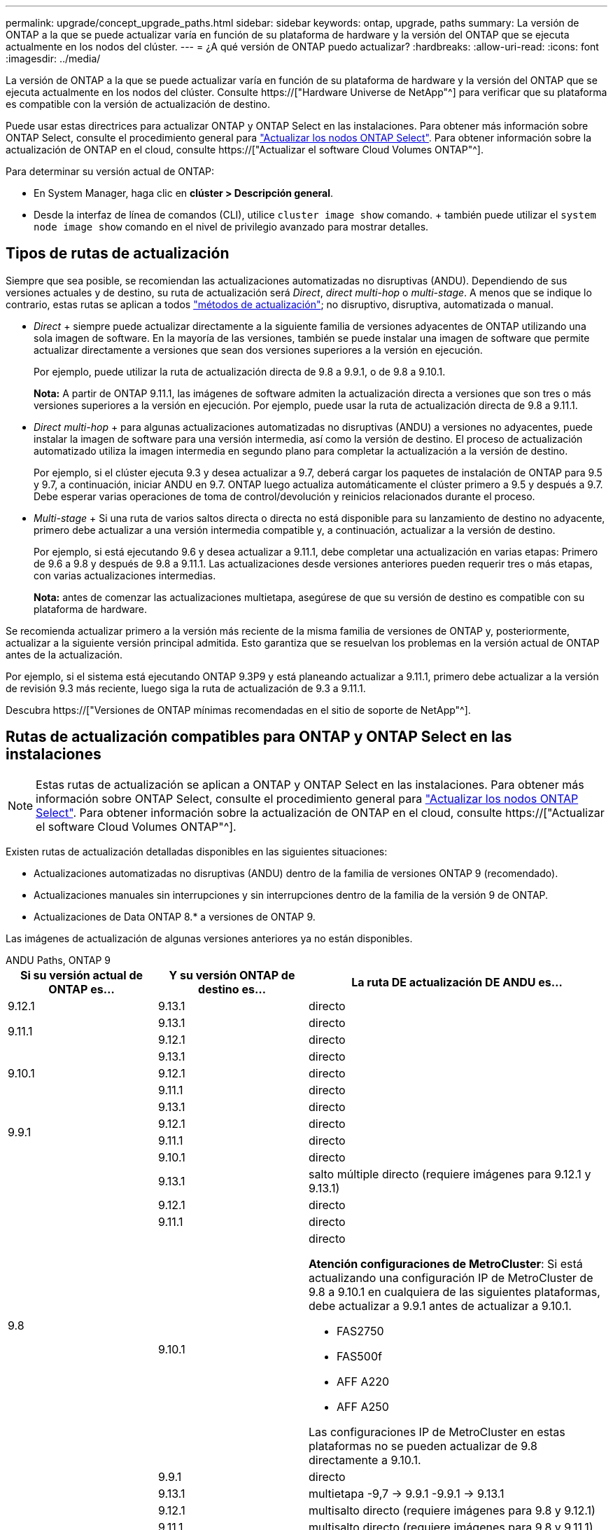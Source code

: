 ---
permalink: upgrade/concept_upgrade_paths.html 
sidebar: sidebar 
keywords: ontap, upgrade, paths 
summary: La versión de ONTAP a la que se puede actualizar varía en función de su plataforma de hardware y la versión del ONTAP que se ejecuta actualmente en los nodos del clúster. 
---
= ¿A qué versión de ONTAP puedo actualizar?
:hardbreaks:
:allow-uri-read: 
:icons: font
:imagesdir: ../media/


[role="lead"]
La versión de ONTAP a la que se puede actualizar varía en función de su plataforma de hardware y la versión del ONTAP que se ejecuta actualmente en los nodos del clúster. Consulte https://["Hardware Universe de NetApp"^] para verificar que su plataforma es compatible con la versión de actualización de destino.

Puede usar estas directrices para actualizar ONTAP y ONTAP Select en las instalaciones. Para obtener más información sobre ONTAP Select, consulte el procedimiento general para link:https://docs.netapp.com/us-en/ontap-select/concept_adm_upgrading_nodes.html#general-procedure["Actualizar los nodos ONTAP Select"]. Para obtener información sobre la actualización de ONTAP en el cloud, consulte https://["Actualizar el software Cloud Volumes ONTAP"^].

Para determinar su versión actual de ONTAP:

* En System Manager, haga clic en *clúster > Descripción general*.
* Desde la interfaz de línea de comandos (CLI), utilice `cluster image show` comando. + también puede utilizar el `system node image show` comando en el nivel de privilegio avanzado para mostrar detalles.




== Tipos de rutas de actualización

Siempre que sea posible, se recomiendan las actualizaciones automatizadas no disruptivas (ANDU). Dependiendo de sus versiones actuales y de destino, su ruta de actualización será _Direct_, _direct multi-hop_ o _multi-stage_. A menos que se indique lo contrario, estas rutas se aplican a todos link:concept_upgrade_methods.html["métodos de actualización"]; no disruptivo, disruptiva, automatizada o manual.

* _Direct_ + siempre puede actualizar directamente a la siguiente familia de versiones adyacentes de ONTAP utilizando una sola imagen de software. En la mayoría de las versiones, también se puede instalar una imagen de software que permite actualizar directamente a versiones que sean dos versiones superiores a la versión en ejecución.
+
Por ejemplo, puede utilizar la ruta de actualización directa de 9.8 a 9.9.1, o de 9.8 a 9.10.1.

+
*Nota:* A partir de ONTAP 9.11.1, las imágenes de software admiten la actualización directa a versiones que son tres o más versiones superiores a la versión en ejecución. Por ejemplo, puede usar la ruta de actualización directa de 9.8 a 9.11.1.

* _Direct multi-hop_ + para algunas actualizaciones automatizadas no disruptivas (ANDU) a versiones no adyacentes, puede instalar la imagen de software para una versión intermedia, así como la versión de destino. El proceso de actualización automatizado utiliza la imagen intermedia en segundo plano para completar la actualización a la versión de destino.
+
Por ejemplo, si el clúster ejecuta 9.3 y desea actualizar a 9.7, deberá cargar los paquetes de instalación de ONTAP para 9.5 y 9.7, a continuación, iniciar ANDU en 9.7. ONTAP luego actualiza automáticamente el clúster primero a 9.5 y después a 9.7. Debe esperar varias operaciones de toma de control/devolución y reinicios relacionados durante el proceso.

* _Multi-stage_ + Si una ruta de varios saltos directa o directa no está disponible para su lanzamiento de destino no adyacente, primero debe actualizar a una versión intermedia compatible y, a continuación, actualizar a la versión de destino.
+
Por ejemplo, si está ejecutando 9.6 y desea actualizar a 9.11.1, debe completar una actualización en varias etapas: Primero de 9.6 a 9.8 y después de 9.8 a 9.11.1. Las actualizaciones desde versiones anteriores pueden requerir tres o más etapas, con varias actualizaciones intermedias.

+
*Nota:* antes de comenzar las actualizaciones multietapa, asegúrese de que su versión de destino es compatible con su plataforma de hardware.



Se recomienda actualizar primero a la versión más reciente de la misma familia de versiones de ONTAP y, posteriormente, actualizar a la siguiente versión principal admitida. Esto garantiza que se resuelvan los problemas en la versión actual de ONTAP antes de la actualización.

Por ejemplo, si el sistema está ejecutando ONTAP 9.3P9 y está planeando actualizar a 9.11.1, primero debe actualizar a la versión de revisión 9.3 más reciente, luego siga la ruta de actualización de 9.3 a 9.11.1.

Descubra https://["Versiones de ONTAP mínimas recomendadas en el sitio de soporte de NetApp"^].



== Rutas de actualización compatibles para ONTAP y ONTAP Select en las instalaciones


NOTE: Estas rutas de actualización se aplican a ONTAP y ONTAP Select en las instalaciones. Para obtener más información sobre ONTAP Select, consulte el procedimiento general para link:https://docs.netapp.com/us-en/ontap-select/concept_adm_upgrading_nodes.html#general-procedure["Actualizar los nodos ONTAP Select"]. Para obtener información sobre la actualización de ONTAP en el cloud, consulte https://["Actualizar el software Cloud Volumes ONTAP"^].

Existen rutas de actualización detalladas disponibles en las siguientes situaciones:

* Actualizaciones automatizadas no disruptivas (ANDU) dentro de la familia de versiones ONTAP 9 (recomendado).
* Actualizaciones manuales sin interrupciones y sin interrupciones dentro de la familia de la versión 9 de ONTAP.
* Actualizaciones de Data ONTAP 8.* a versiones de ONTAP 9.


Las imágenes de actualización de algunas versiones anteriores ya no están disponibles.

[role="tabbed-block"]
====
.ANDU Paths, ONTAP 9
--
[cols="25,25,50"]
|===
| Si su versión actual de ONTAP es… | Y su versión ONTAP de destino es… | La ruta DE actualización DE ANDU es… 


| 9.12.1 | 9.13.1 | directo 


.2+| 9.11.1 | 9.13.1 | directo 


| 9.12.1 | directo 


.3+| 9.10.1 | 9.13.1 | directo 


| 9.12.1 | directo 


| 9.11.1 | directo 


.4+| 9.9.1 | 9.13.1 | directo 


| 9.12.1 | directo 


| 9.11.1 | directo 


| 9.10.1 | directo 


.5+| 9.8 | 9.13.1 | salto múltiple directo (requiere imágenes para 9.12.1 y 9.13.1) 


| 9.12.1 | directo 


| 9.11.1 | directo 


| 9.10.1  a| 
directo

*Atención configuraciones de MetroCluster*: Si está actualizando una configuración IP de MetroCluster de 9.8 a 9.10.1 en cualquiera de las siguientes plataformas, debe actualizar a 9.9.1 antes de actualizar a 9.10.1.

* FAS2750
* FAS500f
* AFF A220
* AFF A250


Las configuraciones IP de MetroCluster en estas plataformas no se pueden actualizar de 9.8 directamente a 9.10.1.



| 9.9.1 | directo 


.6+| 9.7 | 9.13.1 | multietapa -9,7 -> 9.9.1 -9.9.1 -> 9.13.1 


| 9.12.1 | multisalto directo (requiere imágenes para 9.8 y 9.12.1) 


| 9.11.1 | multisalto directo (requiere imágenes para 9.8 y 9.11.1) 


| 9.10.1 | Direct multi-hop (requiere imágenes para la versión P 9.8 y 9.10.1P1 o posterior) 


| 9.9.1 | directo 


| 9.8 | directo 


.7+| 9.6 | 9.13.1 | multietapa -9,6 -> 9,8 -9,8 -> 9.13.1 (salto múltiple directo, requiere imágenes para 9.12.1 y 9.13.1) 


| 9.12.1 | multi-etapa - 9.6 -> 9.8 -> 9.12.1 


| 9.11.1 | multifase - 9.6 -> 9.8 - 9.8 -> 9.11.1 


| 9.10.1 | Direct multi-hop (requiere imágenes para la versión P 9.8 y 9.10.1P1 o posterior) 


| 9.9.1 | multifase - 9.6 -> 9.8 - 9.8 -> 9.9.1 


| 9.8 | directo 


| 9.7 | directo 


.8+| 9.5 | 9.13.1 | multietapa - 9,5 -> 9.9.1 (salto múltiple directo, requiere imágenes para 9,7 y 9,9.1) - 9.9.1 -> 9.13.1 


| 9.12.1 | multietapa - 9.5 -> 9.9.1 (multisalto directo, requiere imágenes para 9.7 y 9.9.1) - 9.9.1 -> 9.12.1 


| 9.11.1 | multietapa - 9.5 -> 9.9.1 (multisalto directo, requiere imágenes para 9.7 y 9.9.1) - 9.9.1 -> 9.11.1 


| 9.10.1 | multietapa - 9.5 -> 9.9.1 (multisalto directo, requiere imágenes para 9.7 y 9.9.1) - 9.9.1 -> 9.10.1 


| 9.9.1 | multisalto directo (requiere imágenes para 9.7 y 9.9.1) 


| 9.8 | multifase - 9.5 -> 9.7 - 9.7 -> 9.8 


| 9.7 | directo 


| 9.6 | directo 


.9+| 9.4 | 9.13.1 | multietapa - 9,4 -> 9,5 - 9,5 -> 9.9.1 (multisalto directo, requiere imágenes para 9,7 y 9,9.1) - 9.9.1 -> 9.13.1 


| 9.12.1 | multietapa - 9.4 -> 9.5 - 9.5 -> 9.9.1 (multisalto directo, requiere imágenes para 9.7 y 9.9.1) - 9.9.1 -> 9.12.1 


| 9.11.1 | multietapa - 9.4 -> 9.5 - 9.5 -> 9.9.1 (multisalto directo, requiere imágenes para 9.7 y 9.9.1) - 9.9.1 -> 9.11.1 


| 9.10.1 | multietapa - 9.4 -> 9.5 - 9.5 -> 9.9.1 (multisalto directo, requiere imágenes para 9.7 y 9.9.1) - 9.9.1 -> 9.10.1 


| 9.9.1 | multifase - 9.4 -> 9.5 - 9.5 -> 9.9.1 (multisalto directo, requiere imágenes para 9.7 y 9.9.1) 


| 9.8 | multifase - 9.4 -> 9.5 - 9.5 -> 9.8 (multisalto directo, requiere imágenes para 9.7 y 9.8) 


| 9.7 | multifase - 9.4 -> 9.5 - 9.5 -> 9.7 


| 9.6 | multifase - 9.4 -> 9.5 - 9.5 -> 9.6 


| 9.5 | directo 


.10+| 9.3 | 9.13.1 | multietapa - 9,3 -> 9,7 (salto múltiple directo, requiere imágenes para 9,5 y 9,7) - 9,7 -> 9.9.1 - 9.9.1 -> 9.13.1 


| 9.12.1 | multi-fase - 9.3 -> 9.7 (multisalto directo, requiere imágenes para 9.5 y 9.7) - 9.7 -> 9.9.1 - 9.9.1 -> 9.12.1 


| 9.11.1 | multi-fase - 9.3 -> 9.7 (multisalto directo, requiere imágenes para 9.5 y 9.7) - 9.7 -> 9.9.1 - 9.9.1 -> 9.11.1 


| 9.10.1 | multifase - 9.3 -> 9.7 (multisalto directo, requiere imágenes para 9.5 y 9.7) - 9.7 -> 9.10.1 (multisalto directo, requiere imágenes para 9.8 y 9.10.1) 


| 9.9.1 | multietapa - 9.3 -> 9.7 (multisalto directo, requiere imágenes para 9.5 y 9.7) - 9.7 -> 9.9.1 


| 9.8 | multietapa - 9.3 -> 9.7 (multisalto directo, requiere imágenes para 9.5 y 9.7) - 9.7 -> 9.8 


| 9.7 | multisalto directo (requiere imágenes para 9.5 y 9.7) 


| 9.6 | multifase - 9.3 -> 9.5 - 9.5 -> 9.6 


| 9.5 | directo 


| 9.4 | no disponible 


.11+| 9.2 | 9.13.1 | multietapa - 9,2 -> 9,3 - 9,3 -> 9,7 (multisalto directo, requiere imágenes para 9,5 y 9,7) - 9,7 -> 9.9.1 (multisalto directo, requiere imágenes para 9,8 y 9,9.1) - 9.9.1 -> 9.13.1 


| 9.12.1 | multi-fase - 9.2 -> 9.3 - 9.3 -> 9.7 (multisalto directo, requiere imágenes para 9.5 y 9.7) - 9.7 -> 9.9.1 (multisalto directo, requiere imágenes para 9.8 y 9.9.1) - 9.9.1 -> 9.12.1 


| 9.11.1 | multi-fase - 9.2 -> 9.3 - 9.3 -> 9.7 (multisalto directo, requiere imágenes para 9.5 y 9.7) - 9.7 -> 9.9.1 (multisalto directo, requiere imágenes para 9.8 y 9.9.1) - 9.9.1 -> 9.11.1 


| 9.10.1 | multifase - 9.2 -> 9.3 - 9.3 -> 9.7 (multisalto directo, requiere imágenes para 9.5 y 9.7) - 9.7 -> 9.10.1 (multisalto directo, requiere imágenes para 9.8 y 9.10.1) 


| 9.9.1 | multi-fase - 9.2 -> 9.3 - 9.3 -> 9.7 (multisalto directo, requiere imágenes para 9.5 y 9.7) - 9.7 -> 9.9.1 


| 9.8 | multi-fase - 9.2 -> 9.3 - 9.3 -> 9.7 (multisalto directo, requiere imágenes para 9.5 y 9.7) - 9.7 -> 9.8 


| 9.7 | multifase - 9.2 -> 9.3 - 9.3 -> 9.7 (multisalto directo, requiere imágenes para 9.5 y 9.7) 


| 9.6 | multifase - 9.2 -> 9.3 - 9.3 -> 9.6 (multisalto directo, requiere imágenes para 9.5 y 9.6) 


| 9.5 | multifase - 9.3 -> 9.5 - 9.5 -> 9.6 


| 9.4 | no disponible 


| 9.3 | directo 


.12+| 9.1 | 9.13.1 | multietapa - 9,1 -> 9,3 - 9,3 -> 9,7 (multisalto directo, requiere imágenes para 9,5 y 9,7) - 9,7 -> 9.9.1 - 9.9.1 -> 9.13.1 


| 9.12.1 | multietapa - 9,1 -> 9,3 - 9,3 -> 9,7 (multisalto directo, requiere imágenes para 9,5 y 9,7) - 9,7 -> 9.12.1 (multisalto directo, requiere imágenes para 9,8 y 9.12.1) 


| 9.11.1 | multi-fase - 9.1 -> 9.3 - 9.3 -> 9.7 (multisalto directo, requiere imágenes para 9.5 y 9.7) - 9.7 -> 9.9.1 - 9.9.1 -> 9.11.1 


| 9.10.1 | multifase - 9.1 -> 9.3 - 9.3 -> 9.7 (multisalto directo, requiere imágenes para 9.5 y 9.7) - 9.7 -> 9.10.1 (multisalto directo, requiere imágenes para 9.8 y 9.10.1) 


| 9.9.1 | multi-fase - 9.1 -> 9.3 - 9.3 -> 9.7 (multisalto directo, requiere imágenes para 9.5 y 9.7) - 9.7 -> 9.9.1 


| 9.8 | multi-fase - 9.1 -> 9.3 - 9.3 -> 9.7 (multisalto directo, requiere imágenes para 9.5 y 9.7) - 9.7 -> 9.8 


| 9.7 | multifase - 9.1 -> 9.3 - 9.3 -> 9.7 (multisalto directo, requiere imágenes para 9.5 y 9.7) 


| 9.6 | multifase - 9.1 -> 9.3 - 9.3 -> 9.6 (multisalto directo, requiere imágenes para 9.5 y 9.6) 


| 9.5 | multifase - 9.1 -> 9.3 - 9.3 -> 9.5 


| 9.4 | no disponible 


| 9.3 | directo 


| 9.2 | no disponible 


.13+| 9.0 | 9.13.1 | multietapa - 9,0 -> 9,1 - 9,1 -> 9,3 - 9,3 -> 9,7 (multisalto directo, requiere imágenes para 9,5 y 9,7) - 9,7 -> 9.9.1 - 9.9.1 -> 9.13.1 


| 9.12.1 | multi-fase - 9.0 -> 9.1 - 9.1 -> 9.3 - 9.3 -> 9.7 (multisalto directo, requiere imágenes para 9.5 y 9.7) - 9.7 -> 9.9.1 - 9.9.1 -> 9.12.1 


| 9.11.1 | multi-fase - 9.0 -> 9.1 - 9.1 -> 9.3 - 9.3 -> 9.7 (multisalto directo, requiere imágenes para 9.5 y 9.7) - 9.7 -> 9.9.1 - 9.9.1 -> 9.11.1 


| 9.10.1 | multifase - 9.0 -> 9.1 - 9.1 -> 9.3 - 9.3 -> 9.7 (multisalto directo, requiere imágenes para 9.5 y 9.7) - 9.7 -> 9.10.1 (multisalto directo, requiere imágenes para 9.8 y 9.10.1) 


| 9.9.1 | multi-fase - 9.0 -> 9.1 - 9.1 -> 9.3 - 9.3 -> 9.7 (multisalto directo, requiere imágenes para 9.5 y 9.7) - 9.7 -> 9.9.1 


| 9.8 | multi-fase - 9.0 -> 9.1 - 9.1 -> 9.3 - 9.3 -> 9.7 (multisalto directo, requiere imágenes para 9.5 y 9.7) - 9.7 -> 9.8 


| 9.7 | multifase - 9.0 -> 9.1 - 9.1 -> 9.3 - 9.3 -> 9.7 (multisalto directo, requiere imágenes para 9.5 y 9.7) 


| 9.6 | multifase - 9.0 -> 9.1 - 9.1 -> 9.3 - 9.3 -> 9.5 - 9.5 -> 9.6 


| 9.5 | multifase - 9.0 -> 9.1 - 9.1 -> 9.3 - 9.3 -> 9.5 


| 9.4 | no disponible 


| 9.3 | multifase - 9.0 -> 9.1 - 9.1 -> 9.3 


| 9.2 | no disponible 


| 9.1 | directo 
|===
--
.Rutas manuales, ONTAP 9
--
[cols="25,25,50"]
|===
| Si su versión actual de ONTAP es… | Y su versión ONTAP de destino es… | La ruta de actualización manual es… 


| 9.12.1 | 9.13.1 | directo 


.2+| 9.11.1 | 9.13.1 | directo 


| 9.12.1 | directo 


.3+| 9.10.1 | 9.13.1 | directo 


| 9.12.1 | directo 


| 9.11.1 | directo 


.4+| 9.9.1 | 9.13.1 | directo 


| 9.12.1 | directo 


| 9.11.1 | directo 


| 9.10.1 | directo 


.5+| 9.8 | 9.13.1 | multietapa - 9,8 -> 9.12.1 - 9.12.1 -> 9.13.1 


| 9.12.1 | directo 


| 9.11.1 | directo 


| 9.10.1 | directo 


| 9.9.1 | directo 


.6+| 9.7 | 9.13.1 | multietapa - 9,7 -> 9.9.1 - 9.9.1 -> 9.12.1 - 9.12.1 -> 9.13.1 


| 9.12.1 | multifase - 9.7 -> 9.9.1 - 9.9.1 -> 9.12.1 


| 9.11.1 | multifase - 9.7 -> 9.9.1 - 9.9.1 -> 9.11.1 


| 9.10.1 | multifase - 9.7 -> 9.9.1 - 9.9.1 -> 9.10.1 


| 9.9.1 | directo 


| 9.8 | directo 


.7+| 9.6 | 9.13.1 | multietapa - 9,6 -> 9,8 - 9,8 -> 9.12.1 - 9.12.1 -> 9.13.1 


| 9.12.1 | multifase - 9.6 -> 9.8 - 9.8 -> 9.12.1 


| 9.11.1 | multifase - 9.6 -> 9.8 - 9.8 -> 9.11.1 


| 9.10.1 | multifase - 9.6 -> 9.8 - 9.8 -> 9.10.1 


| 9.9.1 | multifase - 9.6 -> 9.8 - 9.8 -> 9.9.1 


| 9.8 | directo 


| 9.7 | directo 


.8+| 9.5 | 9.13.1 | multietapa - 9,5 -> 9,7 - 9,7 -> 9.9.1 - 9.9.1 -> 9.12.1 - 9.12.1 -> 9.13.1 


| 9.12.1 | multifase - 9.5 -> 9.7 - 9.7 -> 9.9.1 - 9.9.1 -> 9.12.1 


| 9.11.1 | multifase - 9.5 -> 9.7 - 9.7 -> 9.9.1 - 9.9.1 -> 9.11.1 


| 9.10.1 | multifase - 9.5 -> 9.7 - 9.7 -> 9.9.1 - 9.9.1 -> 9.10.1 


| 9.9.1 | multifase - 9.5 -> 9.7 - 9.7 -> 9.9.1 


| 9.8 | multifase - 9.5 -> 9.7 - 9.7 -> 9.8 


| 9.7 | directo 


| 9.6 | directo 


.9+| 9.4 | 9.13.1 | multietapa - 9,4 -> 9,5 - 9,5 -> 9,7 - 9,7 -> 9.9.1 - 9.12.1 -> 9.13.1 


| 9.12.1 | multifase - 9.4 -> 9.5 - 9.5 -> 9.7 - 9.7 -> 9.9.1 - 9.9.1 -> 9.12.1 


| 9.11.1 | multifase - 9.4 -> 9.5 - 9.5 -> 9.7 - 9.7 -> 9.9.1 - 9.9.1 -> 9.11.1 


| 9.10.1 | multifase - 9.4 -> 9.5 - 9.5 -> 9.7 - 9.7 -> 9.9.1 - 9.9.1 -> 9.10.1 


| 9.9.1 | multifase - 9.4 -> 9.5 - 9.5 -> 9.7 - 9.7 -> 9.9.1 


| 9.8 | multifase - 9.4 -> 9.5 - 9.5 -> 9.7 - 9.7 -> 9.8 


| 9.7 | multifase - 9.4 -> 9.5 - 9.5 -> 9.7 


| 9.6 | multifase - 9.4 -> 9.5 - 9.5 -> 9.6 


| 9.5 | directo 


.10+| 9.3 | 9.13.1 | multietapa - 9,3 -> 9,5 - 9,5 -> 9,7 - 9,7 -> 9.9.1 - 9.9.1 -> 9.12.1 - 9.12.1 -> 9.13.1 


| 9.12.1 | multifase - 9.3 -> 9.5 - 9.5 -> 9.7 - 9.7 -> 9.9.1 - 9.9.1 -> 9.12.1 


| 9.11.1 | multifase - 9.3 -> 9.5 - 9.5 -> 9.7 - 9.7 -> 9.9.1 - 9.9.1 -> 9.11.1 


| 9.10.1 | multifase - 9.3 -> 9.5 - 9.5 -> 9.7 - 9.7 -> 9.9.1 - 9.9.1 -> 9.10.1 


| 9.9.1 | multifase - 9.3 -> 9.5 - 9.5 -> 9.7 - 9.7 -> 9.9.1 


| 9.8 | multifase - 9.3 -> 9.5 - 9.5 -> 9.7 - 9.7 -> 9.8 


| 9.7 | multifase - 9.3 -> 9.5 - 9.5 -> 9.7 


| 9.6 | multifase - 9.3 -> 9.5 - 9.5 -> 9.6 


| 9.5 | directo 


| 9.4 | no disponible 


.11+| 9.2 | 9.13.1 | multietapa - 9,2 -> 9,3 - 9,3 -> 9,5 - 9,5 -> 9,7 - 9,7 -> 9.9.1 - 9.9.1 -> 9.12.1 - 9.12.1 -> 9.13.1 


| 9.12.1 | multifase - 9.2 -> 9.3 - 9.3 -> 9.5 - 9.5 -> 9.7 - 9.7 -> 9.9.1 - 9.9.1 -> 9.12.1 


| 9.11.1 | multifase - 9.2 -> 9.3 - 9.3 -> 9.5 - 9.5 -> 9.7 - 9.7 -> 9.9.1 - 9.9.1 -> 9.11.1 


| 9.10.1 | multifase - 9.2 -> 9.3 - 9.3 -> 9.5 - 9.5 -> 9.7 - 9.7 -> 9.9.1 - 9.9.1 -> 9.10.1 


| 9.9.1 | multifase - 9.2 -> 9.3 - 9.3 -> 9.5 - 9.5 -> 9.7 - 9.7 -> 9.9.1 


| 9.8 | multifase - 9.2 -> 9.3 - 9.3 -> 9.5 - 9.5 -> 9.7 - 9.7 -> 9.8 


| 9.7 | multifase - 9.2 -> 9.3 - 9.3 -> 9.5 - 9.5 -> 9.7 


| 9.6 | multifase - 9.2 -> 9.3 - 9.3 -> 9.5 - 9.5 -> 9.6 


| 9.5 | multifase - 9.2 -> 9.3 - 9.3 -> 9.5 


| 9.4 | no disponible 


| 9.3 | directo 


.12+| 9.1 | 9.13.1 | multietapa - 9,1 -> 9,3 - 9,3 -> 9,5 - 9,5 -> 9,7 - 9,7 -> 9.9.1 - 9.9.1 -> 9.12.1 - 9.12.1 -> 9.13.1 


| 9.12.1 | multifase - 9.1 -> 9.3 - 9.3 -> 9.5 - 9.5 -> 9.7 - 9.7 -> 9.9.1 - 9.9.1 -> 9.12.1 


| 9.11.1 | multifase - 9.1 -> 9.3 - 9.3 -> 9.5 - 9.5 -> 9.7 - 9.7 -> 9.9.1 - 9.9.1 -> 9.11.1 


| 9.10.1 | multifase - 9.1 -> 9.3 - 9.3 -> 9.5 - 9.5 -> 9.7 - 9.7 -> 9.9.1 - 9.9.1 -> 9.10.1 


| 9.9.1 | multifase - 9.1 -> 9.3 - 9.3 -> 9.5 - 9.5 -> 9.7 - 9.7 -> 9.9.1 


| 9.8 | multifase - 9.1 -> 9.3 - 9.3 -> 9.5 - 9.5 -> 9.7 - 9.7 -> 9.8 


| 9.7 | multifase - 9.1 -> 9.3 - 9.3 -> 9.5 - 9.5 -> 9.7 


| 9.6 | multifase - 9.1 -> 9.3 - 9.3 -> 9.5 - 9.5 -> 9.6 


| 9.5 | multifase - 9.1 -> 9.3 - 9.3 -> 9.5 


| 9.4 | no disponible 


| 9.3 | directo 


| 9.2 | no disponible 


.13+| 9.0 | 9.13.1 | multietapa - 9,0 -> 9,1 - 9,1 -> 9,3 - 9,3 -> 9,5 - 9,5 -> 9,7 - 9,7 -> 9.9.1 - 9.9.1 -> 9.12.1 - 9.12.1 -> 9.13.1 


| 9.12.1 | multifase - 9.0 -> 9.1 - 9.1 -> 9.3 - 9.3 -> 9.5 -> 9.5 -> 9.7 -> 9.7 -> 9.9.1 - 9.9.1 -> 9.12.1 


| 9.11.1 | multifase - 9.0 -> 9.1 - 9.1 -> 9.3 - 9.3 -> 9.5 -> 9.5 -> 9.7 -> 9.7 -> 9.9.1 - 9.9.1 -> 9.11.1 


| 9.10.1 | multifase - 9.0 -> 9.1 - 9.1 -> 9.3 - 9.3 -> 9.5 -> 9.5 -> 9.7 -> 9.7 -> 9.9.1 - 9.9.1 -> 9.10.1 


| 9.9.1 | multifase - 9.0 -> 9.1 - 9.1 -> 9.3 - 9.3 -> 9.5 - 9.5 -> 9.7 - 9.7 -> 9.9.1 


| 9.8 | multifase - 9.0 -> 9.1 - 9.1 -> 9.3 - 9.3 -> 9.5 - 9.5 -> 9.7 - 9.7 -> 9.8 


| 9.7 | multifase - 9.0 -> 9.1 - 9.1 -> 9.3 - 9.3 -> 9.5 - 9.5 -> 9.7 


| 9.6 | multifase - 9.0 -> 9.1 - 9.1 -> 9.3 - 9.3 -> 9.5 - 9.5 -> 9.6 


| 9.5 | multifase - 9.0 -> 9.1 - 9.1 -> 9.3 - 9.3 -> 9.5 


| 9.4 | no disponible 


| 9.3 | multifase - 9.0 -> 9.1 - 9.1 -> 9.3 


| 9.2 | no disponible 


| 9.1 | directo 
|===
--
.Rutas de actualización, Data ONTAP 8
--
Asegúrese de verificar que su plataforma puede ejecutar la versión de ONTAP de destino mediante el https://["Hardware Universe de NetApp"^].

*Nota:* la Guía de actualización de Data ONTAP 8.3 indica erróneamente que en un clúster de cuatro nodos, debe planificar la actualización del nodo que tenga el valor épsilon en último lugar. Esto ya no es un requisito para las actualizaciones a partir de Data ONTAP 8.2.3. Para obtener más información, consulte https://["ID de error de NetApp Bugs Online: 805277"^].

Desde Data ONTAP 8.3.x:: Puede actualizar directamente a ONTAP 9.1 y, posteriormente, actualizar a versiones posteriores.
De versiones de Data ONTAP anteriores a 8.3.x, incluidas 8.2.x.:: Primero es necesario actualizar a Data ONTAP 8.3.x y, después, actualizar a ONTAP 9.1 y, posteriormente, actualizar a versiones posteriores.


--
====